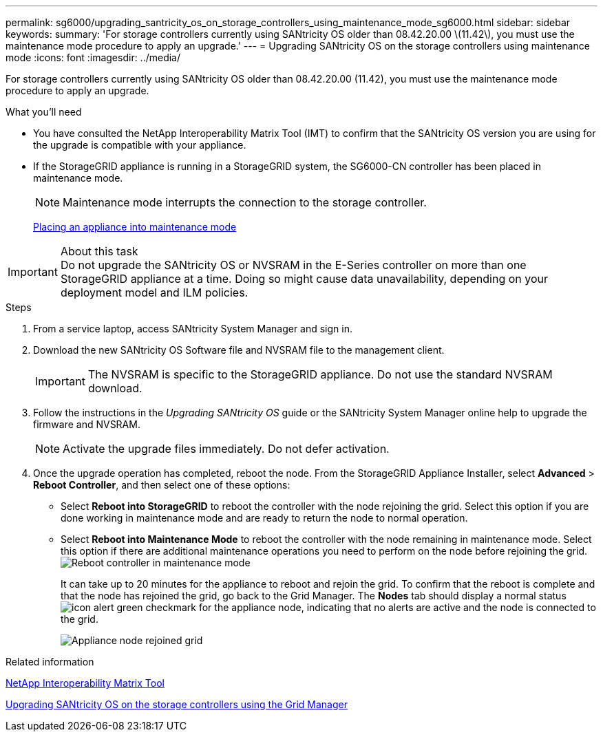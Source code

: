 ---
permalink: sg6000/upgrading_santricity_os_on_storage_controllers_using_maintenance_mode_sg6000.html
sidebar: sidebar
keywords: 
summary: 'For storage controllers currently using SANtricity OS older than 08.42.20.00 \(11.42\), you must use the maintenance mode procedure to apply an upgrade.'
---
= Upgrading SANtricity OS on the storage controllers using maintenance mode
:icons: font
:imagesdir: ../media/

[.lead]
For storage controllers currently using SANtricity OS older than 08.42.20.00 (11.42), you must use the maintenance mode procedure to apply an upgrade.

.What you'll need

* You have consulted the NetApp Interoperability Matrix Tool (IMT) to confirm that the SANtricity OS version you are using for the upgrade is compatible with your appliance.
* If the StorageGRID appliance is running in a StorageGRID system, the SG6000-CN controller has been placed in maintenance mode.
+
NOTE: Maintenance mode interrupts the connection to the storage controller.
+
xref:placing_appliance_into_maintenance_mode.adoc[Placing an appliance into maintenance mode]

.About this task

IMPORTANT: Do not upgrade the SANtricity OS or NVSRAM in the E-Series controller on more than one StorageGRID appliance at a time. Doing so might cause data unavailability, depending on your deployment model and ILM policies.

.Steps

. From a service laptop, access SANtricity System Manager and sign in.
. Download the new SANtricity OS Software file and NVSRAM file to the management client.
+
IMPORTANT: The NVSRAM is specific to the StorageGRID appliance. Do not use the standard NVSRAM download.

. Follow the instructions in the _Upgrading SANtricity OS_ guide or the SANtricity System Manager online help to upgrade the firmware and NVSRAM.
+
NOTE: Activate the upgrade files immediately. Do not defer activation.

. Once the upgrade operation has completed, reboot the node. From the StorageGRID Appliance Installer, select *Advanced* > *Reboot Controller*, and then select one of these options:
 ** Select *Reboot into StorageGRID* to reboot the controller with the node rejoining the grid. Select this option if you are done working in maintenance mode and are ready to return the node to normal operation.
 ** Select *Reboot into Maintenance Mode* to reboot the controller with the node remaining in maintenance mode. Select this option if there are additional maintenance operations you need to perform on the node before rejoining the grid.
image:../media/reboot_controller_from_maintenance_mode.png[Reboot controller in maintenance mode]
+
It can take up to 20 minutes for the appliance to reboot and rejoin the grid. To confirm that the reboot is complete and that the node has rejoined the grid, go back to the Grid Manager. The *Nodes* tab should display a normal status image:../media/icon_alert_green_checkmark.png[icon alert green checkmark] for the appliance node, indicating that no alerts are active and the node is connected to the grid.
+
image::../media/node_rejoin_grid_confirmation.png[Appliance node rejoined grid]

.Related information

https://mysupport.netapp.com/matrix[NetApp Interoperability Matrix Tool]

xref:upgrading_santricity_os_on_storage_controllers_using_grid_manager_sg6000.adoc[Upgrading SANtricity OS on the storage controllers using the Grid Manager]
